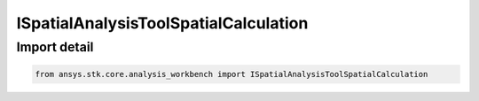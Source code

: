 ISpatialAnalysisToolSpatialCalculation
======================================

.. py:class:: ansys.stk.core.analysis_workbench.ISpatialAnalysisToolSpatialCalculation

   A volume calc interface. The methods and properties of the interface provide Volumetric calc functions.

.. py:currentmodule:: ISpatialAnalysisToolSpatialCalculation

Import detail
-------------

.. code-block:: python

    from ansys.stk.core.analysis_workbench import ISpatialAnalysisToolSpatialCalculation



